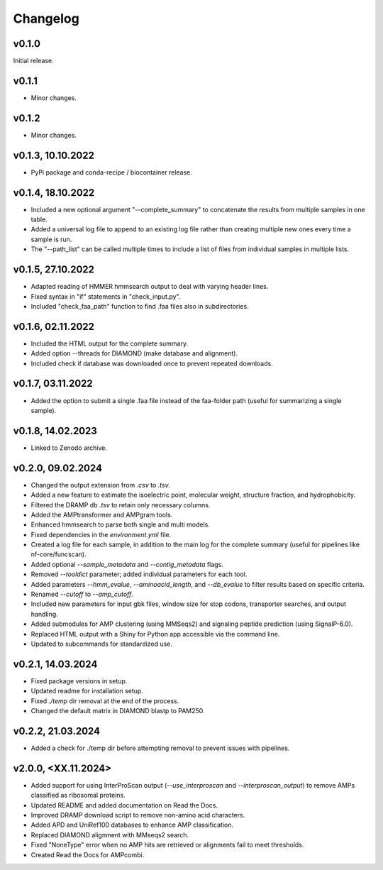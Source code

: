 .. _change:

Changelog
=========

v0.1.0
--------------
Initial release.

v0.1.1
--------------
- Minor changes.

v0.1.2
--------------
- Minor changes.

v0.1.3, 10.10.2022
------------------
- PyPi package and conda-recipe / biocontainer release.

v0.1.4, 18.10.2022
------------------
- Included a new optional argument "--complete_summary" to concatenate the results from multiple samples in one table.
- Added a universal log file to append to an existing log file rather than creating multiple new ones every time a sample is run.
- The "--path_list" can be called multiple times to include a list of files from individual samples in multiple lists.

v0.1.5, 27.10.2022
------------------
- Adapted reading of HMMER hmmsearch output to deal with varying header lines.
- Fixed syntax in "if" statements in "check_input.py".
- Included "check_faa_path" function to find .faa files also in subdirectories.

v0.1.6, 02.11.2022
------------------
- Included the HTML output for the complete summary.
- Added option --threads for DIAMOND (make database and alignment).
- Included check if database was downloaded once to prevent repeated downloads.

v0.1.7, 03.11.2022
------------------
- Added the option to submit a single .faa file instead of the faa-folder path (useful for summarizing a single sample).

v0.1.8, 14.02.2023
------------------
- Linked to Zenodo archive.

v0.2.0, 09.02.2024
------------------
- Changed the output extension from `.csv` to `.tsv`.
- Added a new feature to estimate the isoelectric point, molecular weight, structure fraction, and hydrophobicity.
- Filtered the DRAMP db `.tsv` to retain only necessary columns.
- Added the AMPtransformer and AMPgram tools.
- Enhanced hmmsearch to parse both single and multi models.
- Fixed dependencies in the `environment.yml` file.
- Created a log file for each sample, in addition to the main log for the complete summary (useful for pipelines like nf-core/funcscan).
- Added optional `--sample_metadata` and `--contig_metadata` flags.
- Removed `--tooldict` parameter; added individual parameters for each tool.
- Added parameters `--hmm_evalue`, `--aminoacid_length`, and `--db_evalue` to filter results based on specific criteria.
- Renamed `--cutoff` to `--amp_cutoff`.
- Included new parameters for input gbk files, window size for stop codons, transporter searches, and output handling.
- Added submodules for AMP clustering (using MMSeqs2) and signaling peptide prediction (using SignalP-6.0).
- Replaced HTML output with a Shiny for Python app accessible via the command line.
- Updated to subcommands for standardized use.

v0.2.1, 14.03.2024
------------------
- Fixed package versions in setup.
- Updated readme for installation setup.
- Fixed `./temp` dir removal at the end of the process.
- Changed the default matrix in DIAMOND blastp to PAM250.

v0.2.2, 21.03.2024
------------------
- Added a check for ./temp dir before attempting removal to prevent issues with pipelines.

v2.0.0, <XX.11.2024>
--------------------
- Added support for using InterProScan output (`--use_interproscan` and `--interproscan_output`) to remove AMPs classified as ribosomal proteins.
- Updated README and added documentation on Read the Docs.
- Improved DRAMP download script to remove non-amino acid characters.
- Added APD and UniRef100 databases to enhance AMP classification.
- Replaced DIAMOND alignment with MMseqs2 search.
- Fixed "NoneType" error when no AMP hits are retrieved or alignments fail to meet thresholds.
- Created Read the Docs for AMPcombi.